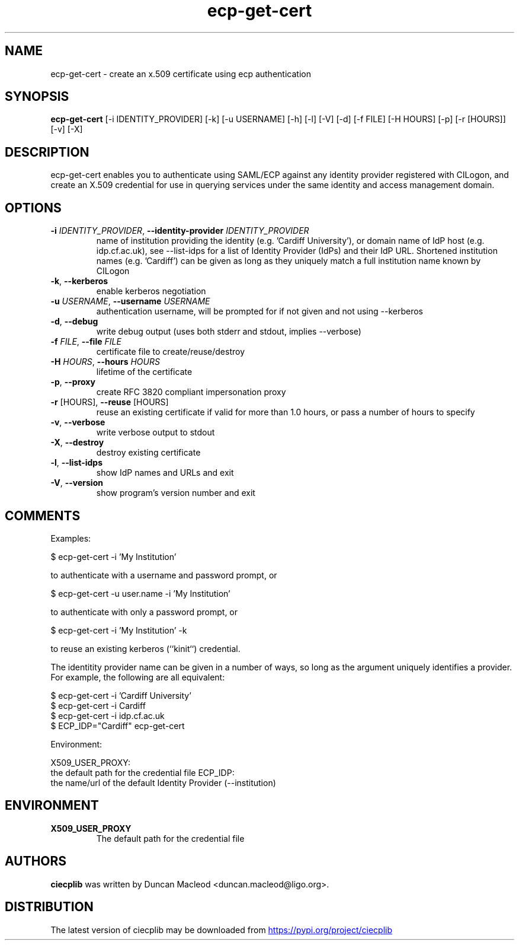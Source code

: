 .TH ecp-get-cert "1" Manual
.SH NAME
ecp-get-cert \- create an x.509 certificate using ecp authentication
.SH SYNOPSIS
.B ecp-get-cert
[-i IDENTITY_PROVIDER] [-k] [-u USERNAME] [-h] [-l] [-V] [-d] [-f FILE] [-H HOURS] [-p] [-r [HOURS]] [-v] [-X]
.SH DESCRIPTION
ecp\-get\-cert enables you to authenticate using SAML/ECP against any
identity provider registered with CILogon, and create an X.509
credential for use in querying services under the same identity and
access management domain.
.SH OPTIONS

.TP
\fB\-i\fR \fI\,IDENTITY_PROVIDER\/\fR, \fB\-\-identity\-provider\fR \fI\,IDENTITY_PROVIDER\/\fR
name of institution providing the identity (e.g. 'Cardiff University'), or domain name of IdP host (e.g. idp.cf.ac.uk), see \-\-list\-idps for a list of Identity Provider (IdPs) and their IdP URL. Shortened institution names (e.g. 'Cardiff') can be given as long as they uniquely match a full institution name known by CILogon

.TP
\fB\-k\fR, \fB\-\-kerberos\fR
enable kerberos negotiation

.TP
\fB\-u\fR \fI\,USERNAME\/\fR, \fB\-\-username\fR \fI\,USERNAME\/\fR
authentication username, will be prompted for if not given and not using \-\-kerberos

.TP
\fB\-d\fR, \fB\-\-debug\fR
write debug output (uses both stderr and stdout, implies \-\-verbose)

.TP
\fB\-f\fR \fI\,FILE\/\fR, \fB\-\-file\fR \fI\,FILE\/\fR
certificate file to create/reuse/destroy

.TP
\fB\-H\fR \fI\,HOURS\/\fR, \fB\-\-hours\fR \fI\,HOURS\/\fR
lifetime of the certificate

.TP
\fB\-p\fR, \fB\-\-proxy\fR
create RFC 3820 compliant impersonation proxy

.TP
\fB\-r\fR [HOURS], \fB\-\-reuse\fR [HOURS]
reuse an existing certificate if valid for more than 1.0 hours, or pass a number of hours to specify

.TP
\fB\-v\fR, \fB\-\-verbose\fR
write verbose output to stdout

.TP
\fB\-X\fR, \fB\-\-destroy\fR
destroy existing certificate

.TP
\fB\-l\fR, \fB\-\-list\-idps\fR
show IdP names and URLs and exit

.TP
\fB\-V\fR, \fB\-\-version\fR
show program's version number and exit

.SH COMMENTS
Examples:

    $ ecp\-get\-cert \-i 'My Institution'

to authenticate with a username and password prompt, or

    $ ecp\-get\-cert \-u user.name \-i 'My Institution'

to authenticate with only a password prompt, or

    $ ecp\-get\-cert \-i 'My Institution' \-k

to reuse an existing kerberos (``kinit``) credential.

The identitity provider name can be given in a number of ways, so long as the
argument uniquely identifies a provider.  For example, the following are all
equivalent:

    $ ecp\-get\-cert \-i 'Cardiff University'
    $ ecp\-get\-cert \-i Cardiff
    $ ecp\-get\-cert \-i idp.cf.ac.uk
    $ ECP_IDP="Cardiff" ecp\-get\-cert

Environment:

X509_USER_PROXY:
    the default path for the credential file
ECP_IDP:
    the name/url of the default Identity Provider (\-\-institution)
.SH ENVIRONMENT
.TP
.B "X509_USER_PROXY"
The default path for the credential file 

.SH AUTHORS
.B ciecplib
was written by Duncan Macleod <duncan.macleod@ligo.org>.
.SH DISTRIBUTION
The latest version of ciecplib may be downloaded from
.UR https://pypi.org/project/ciecplib
.UE
